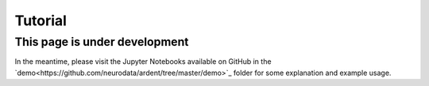 Tutorial
========

This page is under development
------------------------------

In the meantime, please visit the Jupyter Notebooks available on GitHub in the `demo<https://github.com/neurodata/ardent/tree/master/demo>`_ folder 
for some explanation and example usage.